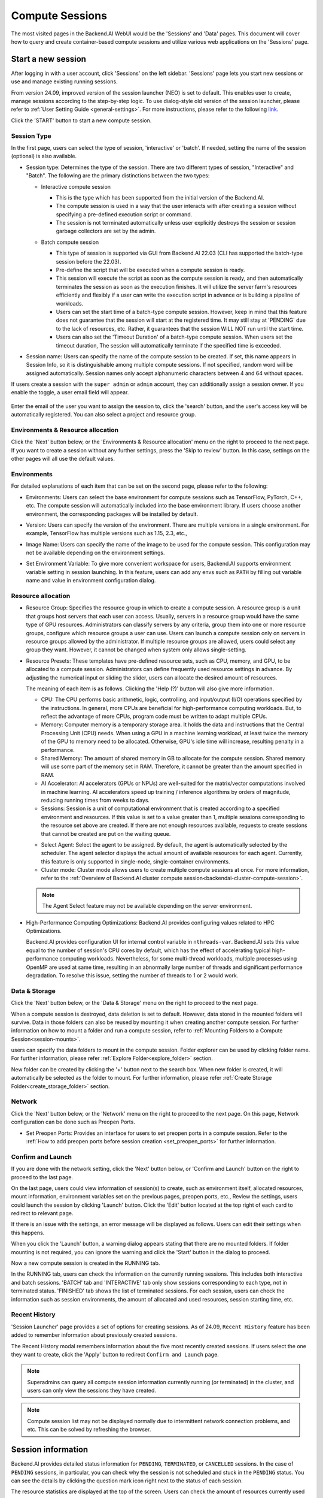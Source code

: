 ================
Compute Sessions
================

The most visited pages in the Backend.AI WebUI would be the 'Sessions' and 'Data' pages. 
This document will cover how to query and create container-based compute sessions and utilize various web applications on the 'Sessions' page.

Start a new session
-------------------

.. _create_session:

After logging in with a user account, click 'Sessions' on the left sidebar.
'Sessions' page lets you start new sessions or use and manage existing running sessions.

.. image:: sessions_page.png

From version 24.09, improved version of the session launcher (NEO) is set to default. This enables user to create, manage sessions according to the step-by-step logic.  
To use dialog-style old version of the session launcher, please refer to :ref:`User Setting Guide <general-settings>`. 
For more instructions, please refer to the following `link <https://webui.docs.backend.ai/en/23.09_a/sessions_all/sessions_all.html>`_.

Click the 'START' button to start a new compute session.

.. image:: launch_session_type.png
   :width: 850
   :align: center

Session Type
^^^^^^^^^^^^^

In the first page, users can select the type of session, 'interactive' or 'batch'. 
If needed, setting the name of the session (optional) is also available. 

.. _session-naming-rule:

* Session type: Determines the type of the session. There are two different types of session, \"Interactive\" and \"Batch\". 
  The following are the primary distinctions between the two types:

  - Interactive compute session

    - This is the type which has been supported from the initial version of the Backend.AI.
    - The compute session is used in a way that the user interacts with after
      creating a session without specifying a pre-defined execution script or
      command.
    - The session is not terminated automatically unless user explicitly destroys
      the session or session garbage collectors are set by the admin.

  - Batch compute session

    - This type of session is supported via GUI from Backend.AI 22.03 (CLI has
      supported the batch-type session before the 22.03).
    - Pre-define the script that will be executed when a compute session is
      ready.
    - This session will execute the script as soon as the compute session is ready, and then
      automatically terminates the session as soon as the execution finishes. 
      It will utilize the server farm's resources efficiently and flexibly if a user can write the execution script in advance or is 
      building a pipeline of workloads.
    - Users can set the start time of a batch-type compute session. 
      However, keep in mind that this feature does not guarantee that the session will start at the registered time. 
      It may still stay at 'PENDING' due to the lack of resources, etc. Rather, it guarantees that
      the session WILL NOT run until the start time.
    - Users can also set the 'Timeout Duration' of a batch-type compute session.
      When users set the timeout duration, The session will automatically terminate if the specified time is exceeded.

    .. image:: session_type_batch.png
       :width: 800
       :align: center

* Session name: Users can specify the name of the compute session to be
  created. If set, this name appears in Session Info, so it is 
  distinguishable among multiple compute sessions. If not specified, random
  word will be assigned automatically. Session names only accept alphanumeric
  characters between 4 and 64 without spaces.

If users create a session with the ``super admin`` or ``admin`` account, 
they can additionally assign a session owner. If you enable the toggle, 
a user email field will appear. 

   .. image:: admin_launch_session_owner.png
      :align: center

Enter the email of the user you want to assign the session to, 
click the 'search' button, and the user's access key will be automatically registered. 
You can also select a project and resource group. 

   .. image:: admin_launch_session_owner_project.png
      :align: center
      :width: 800

Environments & Resource allocation
^^^^^^^^^^^^^^^^^^^^^^^^^^^^^^^^^^^^^^^

.. _session-environments-resource:

Click the 'Next' button below, or the 'Environments & Resource allocation' menu on the right
to proceed to the next page. If you want to create a session without any further
settings, press the 'Skip to review' button. In this case, settings on the
other pages will all use the default values.

  .. image:: launch_session_environments_and_resource.png
     :align: center

Environments
^^^^^^^^^^^^^^^^

.. _session-environments:

For detailed explanations of each item that can be set on the second page, please
refer to the following:
     
* Environments: Users can select the base environment for compute sessions such as
  TensorFlow, PyTorch, C++, etc. The compute session will automatically included into the base environment library. 
  If users choose another environment, the corresponding packages will be installed by default.
* Version: Users can specify the version of the environment. 
  There are multiple versions in a single environment. For example, TensorFlow has multiple versions such as 1.15, 2.3, etc.,
* Image Name: Users can specify the name of the image to be used for the
  compute session. This configuration may not be available depending on the environment settings.
* Set Environment Variable: To give more convenient workspace for users, Backend.AI supports environment variable setting
  in session launching. In this feature, users can add any envs such as ``PATH`` by filling out
  variable name and value in environment configuration dialog.

  .. image:: launch_session_environments.png
     :width: 800
     :align: center

Resource allocation
^^^^^^^^^^^^^^^^^^^^^

.. _resource-allocation:

* Resource Group: Specifies the resource group in which to create a compute
  session. A resource group is a unit that groups host servers that each user
  can access. Usually, servers in a resource group would have the same type of
  GPU resources. Administrators can classify servers by any criteria, group them
  into one or more resource groups, configure which resource groups a user
  can use. Users can launch a compute session only on servers in resource groups
  allowed by the administrator. If multiple resource groups are allowed, users could select any group they want.
  However, it cannot be changed when system only allows single-setting.
* Resource Presets: These templates have pre-defined resource sets, such as
  CPU, memory, and GPU, to be allocated to a compute session. Administrators can
  define frequently used resource settings in advance. By adjusting the numerical
  input or sliding the slider, users can allocate the desired amount of resources.

  .. image:: launch_session_resource.png
     :align: center

  The meaning of each item is as follows. 
  Clicking the 'Help (?)' button will also give more information. 
  
  * CPU: The CPU performs basic arithmetic, logic, controlling, and input/output
    (I/O) operations specified by the instructions. In general, more CPUs are beneficial for high-performance computing workloads.
    But, to reflect the advantage of more CPUs, program code must be written to adapt multiple CPUs.
  * Memory: Computer memory is a temporary storage area. It holds the data and
    instructions that the Central Processing Unit (CPU) needs. When using a GPU in
    a machine learning workload, at least twice the memory of the
    GPU to memory need to be allocated. Otherwise, GPU's idle time will increase, resulting 
    penalty in a performance.
  * Shared Memory: The amount of shared memory in GB to allocate for the compute
    session. Shared memory will use some part of the memory set in RAM. Therefore,
    it cannot be greater than the amount specified in RAM.
  * AI Accelerator: AI accelerators (GPUs or NPUs) are well-suited for the
    matrix/vector computations involved in machine learning. AI accelerators speed
    up training / inference algorithms by orders of magnitude, reducing running
    times from weeks to days.
  * Sessions: Session is a unit of computational environment that is created
    according to a specified environment and resources. If this value is set to a
    value greater than 1, multiple sessions corresponding to the resource set above
    are created. If there are not enough resources available, requests to create
    sessions that cannot be created are put on the waiting queue.

  .. image:: launce_session_resource_2.png
     :width: 600
     :align: center

  * Select Agent: Select the agent to be assigned. By default, the agent is automatically selected
    by the scheduler. The agent selector displays the actual amount of available resources for each agent. 
    Currently, this feature is only supported in single-node, single-container environments.
  * Cluster mode: Cluster mode allows users to create
    multiple compute sessions at once. For more information, refer to the 
    :ref:`Overview of Backend.AI cluster compute session<backendai-cluster-compute-session>`.

  .. note::
     The Agent Select feature may not be available depending on the server environment.
  
* High-Performance Computing Optimizations: Backend.AI provides configuring values
  related to HPC Optimizations. 

  Backend.AI provides configuration UI for internal control variable in ``nthreads-var``.
  Backend.AI sets this value equal to the number of session's CPU cores by default,
  which has the effect of accelerating typical high-performance computing workloads.
  Nevertheless, for some multi-thread workloads, multiple processes using OpenMP are used at same time,
  resulting in an abnormally large number of threads and significant performance degradation.
  To resolve this issue, setting the number of threads to 1 or 2 would work.

.. image:: session_hpc_optimization.png
   :width: 600
   :align: center
   :alt: Session HPC Optimization

Data & Storage
^^^^^^^^^^^^^^^

.. _data_and_storage:

Click the 'Next' button below, or the 'Data & Storage' menu on the right to proceed to the next page.

When a compute session is destroyed, data deletion is set to default. 
However, data stored in the mounted folders will survive.
Data in those folders can also be reused by mounting it when creating another compute session. 
For further information on how to mount a folder and run a compute session, refer to
:ref:`Mounting Folders to a Compute Session<session-mounts>`. 

.. image:: launch_session_data.png
   :width: 850
   :align: center

users can specify the data folders to mount in the compute session. 
Folder explorer can be used by clicking folder name. For further information, 
please refer :ref:`Explore Folder<explore_folder>` section.

.. image:: folder_explorer.png
   :width: 850
   :align: center

New folder can be created by clicking the '+' button next to the search box.
When new folder is created, it will automatically be selected as the folder to mount. 
For further information, please refer :ref:`Create Storage Folder<create_storage_folder>` section.

.. image:: folder_create_modal.png
   :width: 600
   :align: center 

Network
^^^^^^^^^

Click the 'Next' button below, or the 'Network' menu on the right to proceed to the next page.
On this page, Network configuration can be done such as Preopen Ports.

* Set Preopen Ports: Provides an interface for users to set preopen ports in a 
  compute session. Refer to the :ref:`How to add preopen ports before session creation
  <set_preopen_ports>` for further information.

.. _network:

.. image:: launch_session_network.png
   :width: 850
   :align: center

Confirm and Launch
^^^^^^^^^^^^^^^^^^^^

.. _confirm_and_launch:

If you are done with the network setting, click the 'Next' button below, or 
'Confirm and Launch' button on the right to proceed to the last page.

On the last page, users could view information of session(s) to create,
such as environment itself, allocated resources, mount information,
environment variables set on the previous pages, preopen ports, etc.,
Review the settings, users could launch the session by clicking 'Launch' button. 
Click the 'Edit' button located at the top right of each card to redirect to relevant page.

.. image:: launch_session_confirm.png
   :width: 850
   :align: center

If there is an issue with the settings, an error message will be displayed as follows. 
Users can edit their settings when this happens.

.. image:: launch_session_error_card.png
   :width: 350
   :align: center

When you click the 'Launch' button, a warning dialog appears stating that there are no mounted folders. 
If folder mounting is not required, you can ignore the warning and click the 'Start' button in the dialog to proceed.

.. image:: no_folder_notification_dialog.png
   :width: 350
   :align: center

Now a new compute session is created in the RUNNING tab.

.. image:: session_created.png
   :align: center
   :width: 100%

In the RUNNING tab, users can check the information on the currently running
sessions. This includes both interactive and batch sessions.
'BATCH' tab and 'INTERACTIVE' tab only show sessions corresponding to each type, not in terminated status.
'FINISHED' tab shows the list of terminated sessions.
For each session, users can check the information such as session environments, the amount of allocated
and used resources, session starting time, etc.

Recent History
^^^^^^^^^^^^^^^^

.. _recent-history:

'Session Launcher' page provides a set of options for creating sessions. As of 24.09, 
``Recent History`` feature has been added to remember information about previously created sessions. 

.. image:: recent_history.png
   :width: 800
   :align: center

.. image:: recent_history_modal.png
   :width: 800
   :align: center

The Recent History modal remembers information about the five most recently created sessions. 
If users select the one they want to create, click the 'Apply' button to redirect ``Confirm and Launch`` page. 

.. note::
   Superadmins can query all compute session information currently running (or
   terminated) in the cluster, and users can only view the sessions they have
   created.

.. note::
   Compute session list may not be displayed normally due to intermittent
   network connection problems, and etc. This can be solved by refreshing the
   browser.

Session information
-------------------

Backend.AI provides detailed status information for ``PENDING``, ``TERMINATED``,
or ``CANCELLED`` sessions. In the case of ``PENDING`` sessions, in particular,
you can check why the session is not scheduled and stuck in the ``PENDING``
status. You can see the details by clicking the question mark icon right next
to the status of each session.

.. image:: session_list_status.png

.. image:: session_status_detail_information.png
   :width: 700
   :align: center

The resource statistics are displayed at the top of the screen. Users can check the
amount of resources currently used and the total amount of resources
that can be allocated. Display bars are divided into upper and
lower parts. The upper part shows the resource allocation status in the current
scaling group and the lower part shows the allocation status of total
accessible resources.

* Upper: (Resources allocated by the user in the current scaling group) /
  (Total resources allocatable by the user in the current scaling group)

* Lower: (Resources allocated by the user) / (Resources allocated by the user +
  Total resources allocatable by the user in the current scaling group)

.. image:: resource_stat_and_session_list.png

.. note::
   Backend.AI supports GPU virtualization technology that a single physical GPU can be divided and
   shared by multiple users for better utilization. If the GPU resource is marked as FGPU, 
   this means that the server is serving the GPU resources in a virtualized form. 
   Therefore, if users want to execute a task that does not require a large amount of GPU computation, users
   can create a compute session by allocating only a portion of a GPU. The
   amount of GPU resources that 1 FGPU actually allocates may vary from system
   to system depending on the administrator's setting.

   For example, if administrator has set to split one physical GPU into five pieces,
   5 FGPU means 1 physical GPU, or 1 FGPU means 0.2 physical GPU. At this
   configuration, if users create a compute session by allocating 1 FGPU, they can
   utilize SM (streaming multiprocessor) and GPU memory corresponding to 0.2
   physical GPU for the session.

Session Detail Panel
^^^^^^^^^^^^^^^^^^^^^

For detailed information on the session, click the session name in the session list.
The session details panel shows the information of the session, such as the
session ID, status, type, environment, mount information, resource allocation, reserved time, 
elapsed time, and resource usage including network I/O. 

.. image:: session_detail.png
   :width: 850
   :align: center


.. _use_session:


Use Jupyter Notebook
----------------------

This section is about isong and managing compute sessions that are already running.
On Control panel, there are several icons in the session list.
When users click the first icon, the app launcher pops up and shows the available
app services as below. The app launcher dialog also opens automatically just
after the compute session is created.

.. image:: app_launch_dialog.png
   :width: 400
   :align: center

.. _open_app_to_public:

.. note::
   There are two check options under the app icons. Opening the app with each item checked
   applies the following features, respectively:

   * Open app to public: Open the app to the public. Basically, web services
     such as Terminal and Jupyter Notebook services are not accessible by
     other users, even if the user knows the service URL, since they are
     considered unauthenticated. However, checking this option makes it possible
     for anyone who knows the service URL (and port number) to access and use it. Of
     course, the user must have a network path to access the service.
   * Try preferred port: Without this option checked, a port number for the web service is randomly
     assigned from the port pool prepared in advance by Backend.AI.
     If you check this item and enter a specific port number, the entered
     port number will be tried first. However, there is no guarantee that the desired
     port will always be assigned because the port may not exist at all in the port
     pool or another service may already be using the port. In this case, the
     port number is randomly assigned.

   Depending on the system configuration, these options may not be shown.

Let's click on Jupyter Notebook.

.. image:: jupyter_app.png

Pop up windows will show that Jupyter Notebook is running. This
notebook was created inside a running compute session and can be used easily
with the click of a button. Also, there is no need for a separate package installation process because the language environment and
library provided by the computation session can be used as it is. For detailed
instructions on how to use Jupyter Notebook, please refer to the official Jupyter Notebook
documentation.

``id_container file`` in the notebook's file explorer, contains a private
SSH key. If necessary, users can download it and use it for SSH / SFTP access to
the container.

Click the 'NEW' button at the top right and select the Notebook for Backend.AI,
then the ipynb window appears where users can enter their own code. 

.. image:: backendai_notebook_menu.png
   :width: 400
   :align: center

In this window, users can enter and execute any code that they want by using the
environment that session provides. The code is executed on one of the
Backend.AI nodes where the compute session is actually created and there is no
need to configure a separate environment on the local machine.

.. image:: notebook_code_execution.png

When window is closed, ``Untitled.ipynb`` file can be founded in the notebook file explorer. 
Note that the files created here are deleted when session is terminated. The way to preserve those files even
after the session is terminated is described in the Data & Storage Folders section.

.. image:: untitled_ipynb_created.png


Use web terminal
----------------

This section will explain how to use the web terminal. Click the 
terminal icon(second button in the Control panel) to use the container's
ttyd app. A terminal will appear in a new window and users can run shell commands
to access the computational session as shown in the following figure. If familiar with the commands,
users can easily run various Linux commands. ``Untitled.ipynb`` file can be found in Jupyter Notebook, which is 
listed with the ``ls`` command. This shows that both apps are running in the
same container environment.

.. image:: session_terminal.png

Files created here can also be immediately seen in the Jupyter Notebook as well. Conversely, changes made to files in Jupyter
Notebook can also be checked right from the terminal. This is because they are using the same files in the same compute session.

In addition to this, users can use web-based services such as TensorBoard, Jupyter
Lab, etc., depending on the type of environments provided by the compute session.


Query compute session log
-------------------------

Users can view the log of the compute session by clicking the last icon in the
Control panel of the running compute session.

.. image:: session_log.png

Rename running session
----------------------

Name of the active session can be changed. Click the 'Edit' icon in the 
session information column. Write down a new name and click the 'Confirm' button.
New session name should also follow the :ref:`the authoring rule<session-naming-rule>`.

.. image:: session_renaming.png


.. _delete_session:

Delete a compute session
------------------------

To terminate a specific session, simply click on the red power icon and click
'OKAY' button in the dialog. Since the data in the folder inside the compute
session is deleted as soon as the compute session ends, it is recommended to
move the data to the mounted folder or upload it to the mounted folder from the
beginning.

.. image:: session_destroy_dialog.png
   :width: 500
   :align: center

Idleness Checks
---------------

Backend.AI supports three types of inactivity (idleness) criteria for automatic garbage
collection of compute sessions: Max Session Lifetime, Network Idle Timeout, and Utilization
Checker.

Idle checkers(inactivity criterion) will be displayed in the idle checks column of the session list.

.. image:: idle_checks_column.png
   :width: 200
   :align: center

The meaning of idle checkers are as follows, and more detailed explanations can be
found by clicking the information (i) icon in the idle checks column.

* Max Session Lifetime: Force-terminate sessions after this time from creation.
  This measure prevents sessions from running indefinitely.
* Network Idle Timeout: Force-terminate sessions that do not exchange data with the user (browser
  or web app) after this time. Traffic between the user and the compute session continuously occurs
  when the user interacts with an app, like terminal or Jupyter, by keyboard input, Jupyter cell
  creation, etc. Jupyter cell creation, etc. If there is no interaction for a certain period, the
  condition of garbage collection will be met. Even if there is a process executing a job in the
  compute session, it is subject to termination if there is no user interaction.
* Utilization Checker: Resources allocated to a compute session are reclaimed
  based on the utilization of those resources. The decision to delete is based on
  the following two factors:

  - Grace Period: The time during which the utilization idle checker is
    inactive. Even with low usage, the compute session won't be terminated during
    this period. However, once the grace period is over, if the average
    utilization remain below the threshold during the set idle timeout period,
    the system can terminate the session at any time. The grace period is
    merely a guaranteed duration during which termination does not occur. This
    measure is primarily for efficient management of low-usage GPU resources.
  - Utilization Threshold: If the resource utilization of a compute session does
    not exceed the set threshold for a certain duration (idle timeout), that
    session will be automatically terminated. For example, if the accelerator
    utilization threshold is set to 1%, and a compute session shows a
    utilization of less than 1% over the idle timeout, it becomes a target for
    termination. Resources with empty values are excluded from the garbage
    collection criteria.

   .. note::
      After the grace period, sessions can be terminated anytime if utilization
      remains low. Briefly using the resources does not extend the grace period.
      Only the average utilization over the last idle timeout is considered.

Hovering the mouse over the Utilization Checker will display a tooltip with the
utilization and threshold values. The text color changes to yellow and then red
as the current utilization approaches the threshold (indicating low resource
utilization).

.. image:: utilization_checker.png
   :width: 250
   :align: center

.. note::
   Depending on the environment settings, idle checkers and resource types of
   utilization checker's tooltip may be different.


.. _set-environment-variables:

How to add environment variable before creating a session
---------------------------------------------------------

To give more convenient workspace for users, Backend.AI supports environment variable setting
in session launching. In this feature, users can add any envs such as ``PATH`` by filling out
variable name and value in environment configuration dialog.

To add environment variable, simply click '+ Add environment variables' button of the Variable.
Also, you can remove the variable by clicking '-' button of the row that you want to get rid of.

.. image:: launch_session_env.png
   :align: center
   :alt: Env Configuration Button

You can write down variable name and value in the same line of the input fields.

.. _set_preopen_ports:

How to add preopen ports before creating a session
--------------------------------------------------

Backend.AI supports preopen ports setting at container startup. When using this feature, there is no need to build
separate images when you want to expose the serving port.

To add preopen ports, simply enter multiple values separated by either a comma (,) or a space.

.. image:: preopen-ports-config.png
   :align: center
   :alt: Preopen Ports Configuration

In the forth page of session creation page, users can add, update and delete written preopen ports. To see more detail
information, please click 'Help (?)'' button.

Users can put port numbers in between 1024 ~ 65535, to the input fields. Then, press 'Enter'. Users can specify multiple ports, separated by commas (,). 
Users can check the configured preopen ports in the session app launcher.

.. image:: session_app_launcher.png
   :width: 400
   :align: center

.. note::
   The preopen ports are **the internal ports within the container**. Therefore, unlike other apps, when users click the
   preopen ports in the session app launcher, a blank page will appear. Please bind a server to the respective port
   before use.


Save session commit
-------------------

.. _session-commit:

Backend.AI supports \"Convert Session to Image\" feature from 24.03. Committing a ``RUNNING`` session will save the 
current state of the session as a new image. Clicking the 'commit' button in the control column of ``RUNNING`` session will
display a dialog to show the information of the session. After entering the session name, users can convert the session to 
a new image. The session name must be 4 to 32 characters long and can only contain alphanumeric letters, hyphens (``-``),
or underscores (``_``).

.. image:: push_session_to_customized_image.png
   :width: 350
   :align: center
   :alt: Push session to customized image

After filling out session name in the input field, click the 'PUSH SESSION TO CUSTOMIZED IMAGE' button.
The customized image created in this way can be used in future session creations. However, directories
mounted to the container for image commits are considered external resources and are not included in
the final image. Remember that ``/home/work`` is a mount folder (scratch directory), so it is not included.

.. note::
   Currently, Backend.AI supports "Convert Session to Image" only when the session is in ``INTERACTIVE`` mode.
   To prevent unexpected error, users may not be able to terminate the session during committing process.
   To stop the ongoing process, check the session, and force-terminate it.

.. note::
   The number of times to "Convert Session to Image" may be limited by the user resource policy. In this case,
   :ref:`remove the existing customized image<delete-customized-image>` and try again. If this does not resolves
   the problem, please contact the administrator.


Utilizing converted images of ongoing sessions
----------------------------------------------

Converting an ongoing session into an image allows users to select this image from the environments in the session launcher
when creating a new session. This image is not exposed to other users and is useful for continuing to use the current session
state as is. The converted image is tagged with ``Customized<session name>``.

.. image:: select_customized_image.png
   :width: 850
   :align: center
   :alt: Select customized image

To manually enter the environment name for future session creation, please click the copy icon.

.. image:: copy_customized_image.png
   :width: 850
   :align: center
   :alt: Copy customized image

.. _tmux_guide:

Advanced web terminal usage
---------------------------

The web-based terminal internally embeds a utility called
`tmux <https://github.com/tmux/tmux/wiki>`_. tmux is a terminal multiplexer that
supports to open multiple shell windows within a single shell, so as to allow
multiple programs to run in foreground simultaneously. If users want to take
advantage of more powerful tmux features, they can refer to the official tmux
documentation and other usage examples on the Internet.

Here we are introducing some simple but useful features.

Copy terminal contents
^^^^^^^^^^^^^^^^^^^^^^

tmux offers a number of useful features, but it's a bit confusing for first-time
users. In particular, tmux has its own clipboard buffer, so when copying the
contents of the terminal, users can suffer from the fact that it can be pasted
only within tmux by default. Furthermore, it is difficult to expose user
system's clipboard to tmux inside web browser, so the terminal
contents cannot be copied and pasted to other programs of user's computer. The
so-called ``Ctrl-C`` / ``Ctrl-V`` is not working with tmux.

If copy and paste of terminal contents is needed to system's clipboard,
users can temporarily turn off tmux's mouse support. First, press ``Ctrl-B`` key
to enter tmux control mode. Then type ``:set -g mouse off`` and press ``Enter``
(note to type the first colon as well). Users can check what they are
typing in the status bar at the bottom of the screen. Then drag the desired text
from the terminal with the mouse and press the ``Ctrl-C`` or ``Cmd-C`` (in Mac)
to copy them to the clipboard of the user's computer.

With mouse support turned off, scrolling through the mouse wheel is not supprted, to see
the contents of the previous page from the terminal. In this case, users can turn
on mouse support. Press ``Ctrl-B``, and this time, type ``:set -g mouse
on``. Now scrolling through mouse wheelis available to see the contents of the previous page.

If you remember ``:set -g mouse off`` or ``:set -g mouse on`` after ``Ctrl-B``,
you can use the web terminal more conveniently.

.. note::
   ``Ctrl-B`` is tmux's default control mode key. If users set another control key
   by modifying ``.tmux.conf`` in user home directory, they should press the set
   key combination instead of ``Ctrl-B``.

.. note::
   In the Windows environment, refer to the following shortcuts.

   * Copy: Hold down ``Shift``, right-click and drag
   * Paste: Press ``Ctrl-Shift-V``

Check the terminal history using keyboard
^^^^^^^^^^^^^^^^^^^^^^^^^^^^^^^^^^^^^^^^^

There is also a way to copy the terminal contents and check the previous
contents of the terminal simultaneously. It is to check the previous contents
using the keyboard. Again, click ``Ctrl-B`` first, and then press the ``Page
Up`` and/or ``Page Down`` keys. To exit search mode, just press the ``q``
key. With this method, users can check the contents of the terminal history even
when the mouse support is turned off.

Spawn multiple shells
^^^^^^^^^^^^^^^^^^^^^

The main advantage of tmux is to launch and use multiple shells in one
terminal window. Pressing ``Ctrl-B`` key and ``c``. will show the new shell environment.
Previous window is not visible at this point, but is not terminated.
Press ``Ctrl-B`` and ``w``. List of shells currently open on tmux is shown.
Shell starting with ``0:`` is the initial shell environment, and the shell
starting with ``1:`` is the one just created. Users can move between shells
using the up/down keys. Place the cursor on the shell ``0:`` and press the Enter
key to select it.

.. image:: tmux_multi_session_pane.png
   :alt: tmux's multiple session management

In this way, users can use multiple shell environments within a web terminal. To exit or terminate the
current shell, just enter ``exit`` command or press ``Ctrl-B x`` key and then
type ``y``.

In summary:

- ``Ctrl-B c``: create a new tmux shell
- ``Ctrl-B w``: query current tmux shells and move around among them
- ``exit`` or ``Ctrl-B x``: terminate the current shell

Combining the above commands allows users to perform various tasks simultaneously
on multiple shells.
